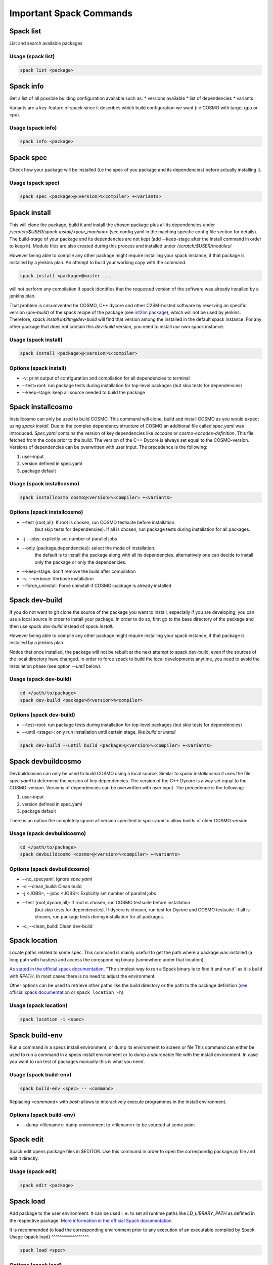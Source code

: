 Important Spack Commands
========================

Spack list
----------
List and search available packages

Usage (spack list)
^^^^^^^^^^^^^^^^^^

.. code-block:: bash

  spack list <package>

Spack info
----------
Get a list of all possible building configuration available such as: 
* versions available
* list of dependencies
* variants

Variants are a key-feature of spack since it describes which build configuration we want (i.e COSMO with target gpu or cpu).

Usage (spack info)
^^^^^^^^^^^^^^^^^^

.. code-block:: bash

  spack info <package>

Spack spec
----------
Check how your package will be installed (i.e the spec of you package and its dependencies) 
before actually installing it.

Usage (spack spec)
^^^^^^^^^^^^^^^^^^

.. code-block:: bash

  spack spec <package>@<version>%<compiler> +<variants>

Spack install
-------------
This will clone the package, build it and install the chosen package 
plus all its dependencies under */scratch/$USER/spack-install/<your_machine>* 
(see config.yaml in the maching specific config file section for details). 
The build-stage of your package and its dependencies are not kept 
(add --keep-stage after the install command in order to keep it). 
Module files are also created during this process and installed under */scratch/$USER/modules/*

However being able to compile any other package might require installing your spack instance, if that package is installed by a jenkins plan.
An attempt to build your working copy with the command

.. code-block:: bash

  spack install <package>@master ... 

will not perform any compilation if spack identifies that the requested version of the software was already installed by a jenkins plan. 

That problem is circumvented for COSMO, C++ dycore and other C2SM-hosted software by reserving an specific version (`dev-build`) of the spack recipe of the package 
(see `int2lm package  <https://github.com/MeteoSwiss-APN/spack-mch/blob/37908c7ac7171c4d886fe5ccf84051056e12ec0e/packages/int2lm/package.py#L25>`__), 
which will not be used by jenkins. Therefore, *spack install int2lm@dev-build* will find that version among the installed in the default spack instance.
For any other package that does not contain this *dev-build* version, you need to install our own spack instance. 

Usage (spack install)
^^^^^^^^^^^^^^^^^^^^^

.. code-block:: bash

  spack install <package>@<version>%<compiler>

Options (spack install)
^^^^^^^^^^^^^^^^^^^^^^^
* -v: print output of configuration and compilation for all dependencies to terminal
* --test=root: run package tests during installation for top-level packages (but skip tests for dependencies)
* --keep-stage: keep all source needed to build the package

Spack installcosmo
------------------
Installcosmo can only be used to build COSMO. This command will clone, 
build and install COSMO as you would expect using *spack install*. 
Due to the complex dependency structure of COSMO an additional file called *spec.yaml* was introduced.
*Spec.yaml* contains the version of key dependencies like *eccodes* or *cosmo-eccodes-definition*. 
This file fetched from the code prior to the build.
The version of the C++ Dycore is always set
equal to the COSMO-version.
Versions of dependencies can be overwritten with user input. The precedence is the following:

#. user-input
#. version defined in spec.yaml
#. package default

Usage (spack installcosmo)
^^^^^^^^^^^^^^^^^^^^^^^^^^

.. code-block:: bash

  spack installcosmo cosmo@<version>%<compiler> +<variants>

Options (spack installcosmo)
^^^^^^^^^^^^^^^^^^^^^^^^^^^^
* --test {root,all}: If root is chosen, run COSMO testsuite before installation 
                     (but skip tests for dependencies). If all is chosen, 
                     run package tests during installation for all packages.
* -j --jobs: explicitly set number of parallel jobs
* --only {package,dependencies}: select the mode of installation.
                                 the default is to install the package along with all its dependencies.
                                 alternatively one can decide to install only the package or only
                                 the dependencies.
* --keep-stage: don't remove the build after compilation
* -v, --verbose: Verbose installation
* --force_uninstall: Force uninstall if COSMO-package is already installed

Spack dev-build
---------------
If you do not want to git clone the source of the package you want to install, 
especially if you are developing, you can use a local source in 
order to install your package. In order to do so, first go to the base directory 
of the package and then use *spack dev-build* instead of *spack install*.

However being able to compile any other package might require installing your spack instance, if that package is installed by a jenkins plan.

Notice that once installed, the package will not be rebuilt at the next attempt to spack dev-build, 
even if the sources of the local directory have changed. 
In order to force spack to build the local developments anytime, 
you need to avoid the installation phase (see option *--until* below).

Usage (spack dev-build)
^^^^^^^^^^^^^^^^^^^^^^^

.. code-block:: bash

  cd </path/to/package> 
  spack dev-build <package>@<version>%<compiler>

Options (spack dev-build)
^^^^^^^^^^^^^^^^^^^^^^^^^
* --test=root: run package tests during installation for top-level packages (but skip tests for dependencies)
* --until <stage>: only run installation until certain stage, like *build* or *install*

.. code-block:: bash

  spack dev-build --until build <package>@<version>%<compiler> +<variants>

Spack devbuildcosmo
-------------------
Devbuildcosmo can only be used to build COSMO using a local source.
Similar to *spack installcosmo* it uses the file *spec.yaml* to determine the version
of key dependencies. The version of the C++ Dycore is alway set equal to the COSMO-version.
Versions of dependencies can be overwritten with user input. The precedence is the following:

#. user-input
#. version defined in spec.yaml
#. package default

There is an option the completely ignore all version specified in *spec.yaml* to allow builds of older 
COSMO version.

Usage (spack devbuildcosmo)
^^^^^^^^^^^^^^^^^^^^^^^^^^^

.. code-block:: bash

  cd </path/to/package> 
  spack devbuildcosmo <cosmo>@<version>%<compiler> +<variants>

Options (spack devbuildcosmo)
^^^^^^^^^^^^^^^^^^^^^^^^^^^^^

* --no_specyaml: Ignore *spec.yaml*
* -c --clean_build: Clean build
* -j <JOBS>, --jobs <JOBS>: Explicitly set number of parallel jobs
* --test {root,dycore,all}: If root is chosen, run COSMO testsuite before installation
                            (but skip tests for dependencies). If dycore is chosen,
                            run test for Dycore and COSMO testsuite.
                            If all is chosen,
                            run package tests during installation for all packages.
* -c, --clean_build: Clean dev-build

Spack location
--------------
Locate paths related to some spec. This command is mainly usefull to
get the path where a package was installed (a long path with hashes)
and access the coresponding binary (somewhere under that location).

`As stated in the official spack documentation
<https://spack.readthedocs.io/en/latest/workflows.html#find-and-run>`_,
"The simplest way to run a Spack binary is to find it and run it" as
it is build with `RPATH`. In most cases there is no need to adjust the
environment.

Other options can be used to retrieve other paths like the build
directory or the path to the package definition (`see official spack
documentation
<https://spack.readthedocs.io/en/latest/command_index.html#spack-location>`_
or ``spack location -h``)

Usage (spack location)
^^^^^^^^^^^^^^^^^^^^^^

.. code-block:: bash

  spack location -i <spec>

Spack build-env
---------------
Run a command in a specs install environment, or dump its environment to screen or file
This command can either be used to run a command in a specs install environment or to dump
a sourceable file with the install environment. In case you want to run test of packages manually this
is what you need.


Usage (spack build-env)
^^^^^^^^^^^^^^^^^^^^^^^

.. code-block:: bash

  spack build-env <spec> -- <command>

Replacing *<command>* with *bash* allows to interactively execute programmes in the install environment.

Options (spack build-env)
^^^^^^^^^^^^^^^^^^^^^^^^^
* --dump <filename>: dump environment to <filename> to be sourced at some point

Spack edit
----------
Spack edit opens package files in $EDITOR. Use this command
in order to open the correspondig package.py file and edit it directly.

Usage (spack edit)
^^^^^^^^^^^^^^^^^^

.. code-block:: bash

  spack edit <package>

Spack load
----------
Add package to the user environment. It can be used i. e. to set all runtime paths 
like `LD_LIBRARY_PATH` as defined in the respective package.
`More information in the official Spack documentation <https://spack.readthedocs.io/en/latest/command_index.html?highlight=spack%20load#spack-load>`_

It is recommended to load the corresponding environment prior to any execution of an executable
compiled by Spack.
Usage (spack load)
^^^^^^^^^^^^^^^^^^

.. code-block:: bash
  
  spack load <spec>

Options (spack load)
^^^^^^^^^^^^^^^^^^^^
* \--first: load the first match if multiple packages match the spec
